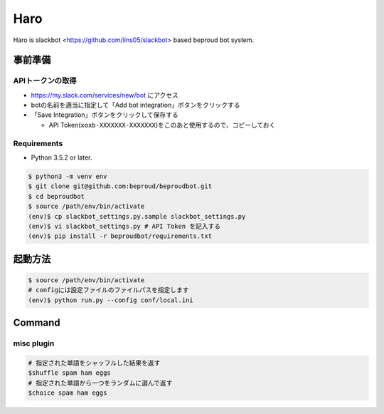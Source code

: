 ===================================
Haro
===================================

Haro is slackbot <https://github.com/lins05/slackbot> based beproud bot system.


事前準備
===================================

APIトークンの取得
-----------------
- https://my.slack.com/services/new/bot にアクセス
- botの名前を適当に指定して「Add bot integration」ボタンをクリックする
- 「Save Integration」ボタンをクリックして保存する

  - API Token(``xoxb-XXXXXXX-XXXXXXX``)をこのあと使用するので、コピーしておく

Requirements
-----------------

- Python 3.5.2 or later.

.. code-block:: bash

   $ python3 -m venv env
   $ git clone git@github.com:beproud/beproudbot.git
   $ cd beproudbot
   $ source /path/env/bin/activate
   (env)$ cp slackbot_settings.py.sample slackbot_settings.py
   (env)$ vi slackbot_settings.py # API Token を記入する
   (env)$ pip install -r beproudbot/requirements.txt


起動方法
==================


.. code-block:: bash

   $ source /path/env/bin/activate
   # configには設定ファイルのファイルパスを指定します
   (env)$ python run.py --config conf/local.ini

Command
===================

misc plugin
------------------

.. code-block:: bash

   # 指定された単語をシャッフルした結果を返す
   $shuffle spam ham eggs
   # 指定された単語から一つをランダムに選んで返す
   $choice spam ham eggs
